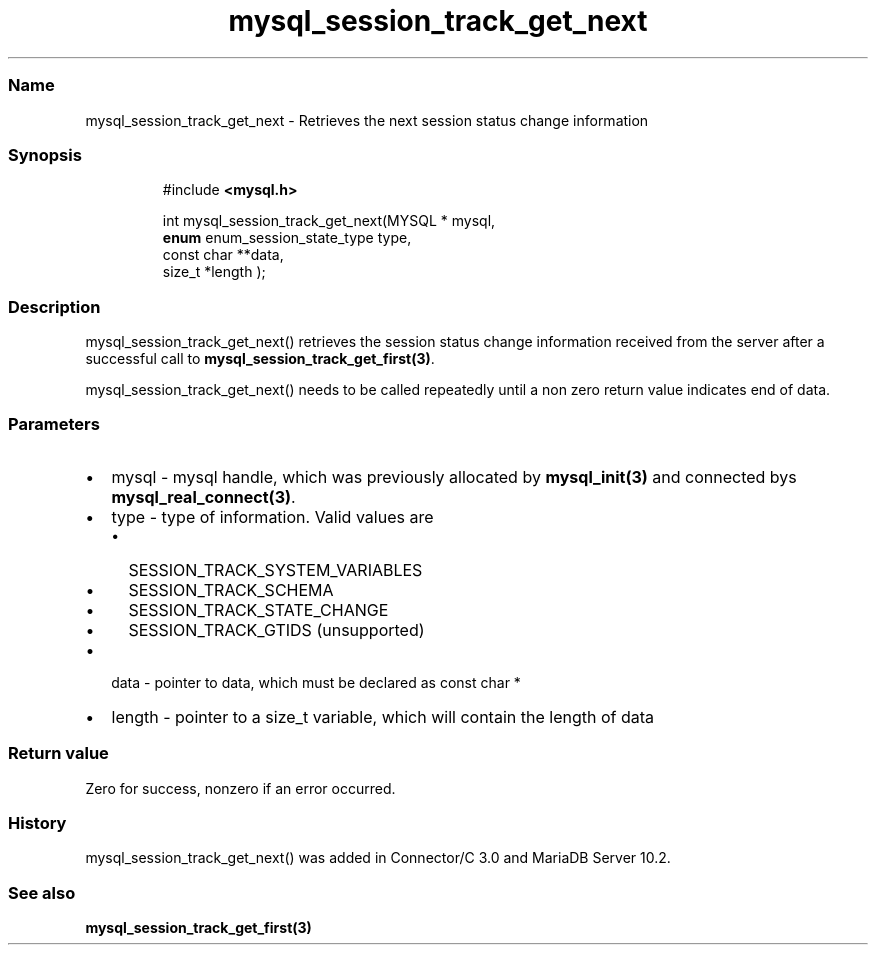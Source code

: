 .\" Automatically generated by Pandoc 3.5
.\"
.TH "mysql_session_track_get_next" "3" "" "Version 3.3" "MariaDB Connector/C"
.SS Name
mysql_session_track_get_next \- Retrieves the next session status change
information
.SS Synopsis
.IP
.EX
#include \f[B]<mysql.h>\f[R]

int mysql_session_track_get_next(MYSQL * mysql,
                                 \f[B]enum\f[R] enum_session_state_type type,
                                 const char **data,
                                 size_t *length );
.EE
.SS Description
\f[CR]mysql_session_track_get_next()\f[R] retrieves the session status
change information received from the server after a successful call to
\f[B]mysql_session_track_get_first(3)\f[R].
.PP
\f[CR]mysql_session_track_get_next()\f[R] needs to be called repeatedly
until a non zero return value indicates end of data.
.SS Parameters
.IP \[bu] 2
\f[CR]mysql\f[R] \- mysql handle, which was previously allocated by
\f[B]mysql_init(3)\f[R] and connected bys
\f[B]mysql_real_connect(3)\f[R].
.IP \[bu] 2
\f[CR]type\f[R] \- type of information.
Valid values are
.RS 2
.IP \[bu] 2
\f[CR]SESSION_TRACK_SYSTEM_VARIABLES\f[R]
.IP \[bu] 2
\f[CR]SESSION_TRACK_SCHEMA\f[R]
.IP \[bu] 2
\f[CR]SESSION_TRACK_STATE_CHANGE\f[R]
.IP \[bu] 2
\f[CR]SESSION_TRACK_GTIDS\f[R] (unsupported)
.RE
.IP \[bu] 2
\f[CR]data\f[R] \- pointer to data, which must be declared as
\f[CR]const char *\f[R]
.IP \[bu] 2
\f[CR]length\f[R] \- pointer to a \f[CR]size_t\f[R] variable, which will
contain the length of data
.SS Return value
Zero for success, nonzero if an error occurred.
.SS History
\f[CR]mysql_session_track_get_next()\f[R] was added in Connector/C 3.0
and MariaDB Server 10.2.
.SS See also
\f[B]mysql_session_track_get_first(3)\f[R]
